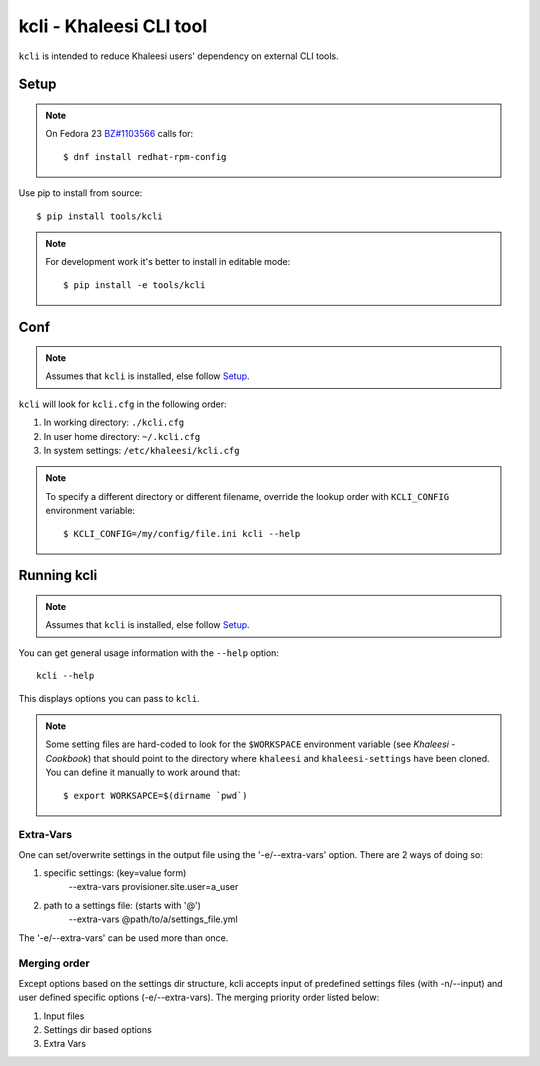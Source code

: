 ========================
kcli - Khaleesi CLI tool
========================

``kcli`` is intended to reduce Khaleesi users' dependency on external CLI tools.

Setup
=====

.. note:: On Fedora 23 `BZ#1103566 <https://bugzilla.redhat.com/show_bug.cgi?id=1103566>`_
 calls for::

  $ dnf install redhat-rpm-config

Use pip to install from source::

  $ pip install tools/kcli

.. note:: For development work it's better to install in editable mode::

  $ pip install -e tools/kcli

Conf
====

.. note:: Assumes that ``kcli`` is installed, else follow Setup_.

``kcli`` will look for ``kcli.cfg`` in the following order:

#. In working directory: ``./kcli.cfg``
#. In user home directory: ``~/.kcli.cfg``
#. In system settings: ``/etc/khaleesi/kcli.cfg``

.. note:: To specify a different directory or different filename, override the
 lookup order with ``KCLI_CONFIG`` environment variable::

    $ KCLI_CONFIG=/my/config/file.ini kcli --help

Running kcli
============

.. note:: Assumes that ``kcli`` is installed, else follow Setup_.

You can get general usage information with the ``--help`` option::

  kcli --help

This displays options you can pass to ``kcli``.

.. note:: Some setting files are hard-coded to look for the ``$WORKSPACE``
 environment variable (see `Khaleesi - Cookbook`) that should point to the
 directory where ``khaleesi`` and ``khaleesi-settings`` have been cloned. You
 can define it manually to work around that::

  $ export WORKSAPCE=$(dirname `pwd`)

Extra-Vars
----------
One can set/overwrite settings in the output file using the '-e/--extra-vars'
option. There are 2 ways of doing so:

1. specific settings: (key=value form)
    --extra-vars provisioner.site.user=a_user
2. path to a settings file: (starts with '@')
    --extra-vars @path/to/a/settings_file.yml

The '-e/--extra-vars' can be used more than once.

Merging order
-------------
Except options based on the settings dir structure, kcli accepts input of
predefined settings files (with -n/--input) and user defined specific options
(-e/--extra-vars).
The merging priority order listed below:

1. Input files
2. Settings dir based options
3. Extra Vars
